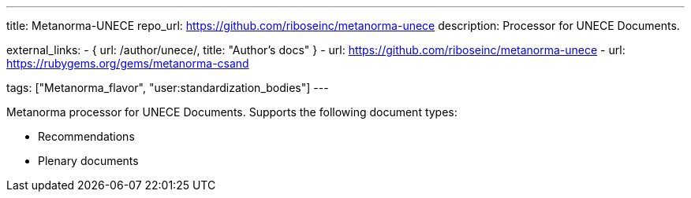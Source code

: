 ---
title: Metanorma-UNECE
repo_url: https://github.com/riboseinc/metanorma-unece
description: Processor for UNECE Documents.

external_links:
  - { url: /author/unece/, title: "Author’s docs" }
  - url: https://github.com/riboseinc/metanorma-unece
  - url: https://rubygems.org/gems/metanorma-csand

tags: ["Metanorma_flavor", "user:standardization_bodies"]
---

Metanorma processor for UNECE Documents. Supports the following
document types:

* Recommendations
* Plenary documents
